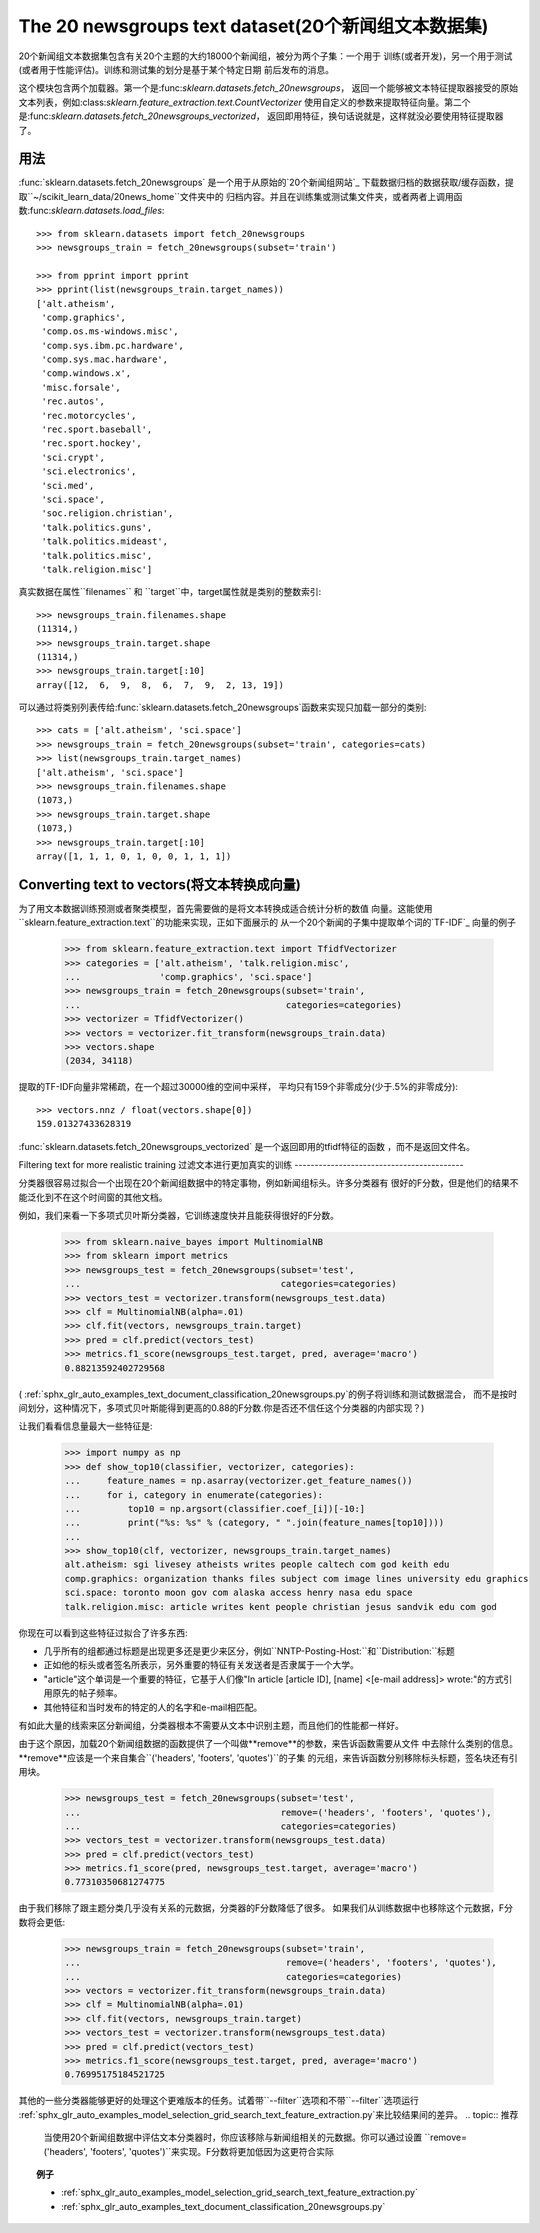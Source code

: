 .. _20newsgroups:

The 20 newsgroups text dataset(20个新闻组文本数据集)
==============================

20个新闻组文本数据集包含有关20个主题的大约18000个新闻组，被分为两个子集：一个用于
训练(或者开发)，另一个用于测试(或者用于性能评估)。训练和测试集的划分是基于某个特定日期
前后发布的消息。

这个模块包含两个加载器。第一个是:func:`sklearn.datasets.fetch_20newsgroups`，
返回一个能够被文本特征提取器接受的原始文本列表，例如:class:`sklearn.feature_extraction.text.CountVectorizer`
使用自定义的参数来提取特征向量。第二个是:func:`sklearn.datasets.fetch_20newsgroups_vectorized`，
返回即用特征，换句话说就是，这样就没必要使用特征提取器了。

用法
-----

:func:`sklearn.datasets.fetch_20newsgroups` 是一个用于从原始的`20个新闻组网站`_
下载数据归档的数据获取/缓存函数，提取``~/scikit_learn_data/20news_home``文件夹中的
归档内容。并且在训练集或测试集文件夹，或者两者上调用函数:func:`sklearn.datasets.load_files`::

  >>> from sklearn.datasets import fetch_20newsgroups
  >>> newsgroups_train = fetch_20newsgroups(subset='train')

  >>> from pprint import pprint
  >>> pprint(list(newsgroups_train.target_names))
  ['alt.atheism',
   'comp.graphics',
   'comp.os.ms-windows.misc',
   'comp.sys.ibm.pc.hardware',
   'comp.sys.mac.hardware',
   'comp.windows.x',
   'misc.forsale',
   'rec.autos',
   'rec.motorcycles',
   'rec.sport.baseball',
   'rec.sport.hockey',
   'sci.crypt',
   'sci.electronics',
   'sci.med',
   'sci.space',
   'soc.religion.christian',
   'talk.politics.guns',
   'talk.politics.mideast',
   'talk.politics.misc',
   'talk.religion.misc']

真实数据在属性``filenames`` 和 ``target``中，target属性就是类别的整数索引::

  >>> newsgroups_train.filenames.shape
  (11314,)
  >>> newsgroups_train.target.shape
  (11314,)
  >>> newsgroups_train.target[:10]
  array([12,  6,  9,  8,  6,  7,  9,  2, 13, 19])

可以通过将类别列表传给:func:`sklearn.datasets.fetch_20newsgroups`函数来实现只加载一部分的类别::

  >>> cats = ['alt.atheism', 'sci.space']
  >>> newsgroups_train = fetch_20newsgroups(subset='train', categories=cats)
  >>> list(newsgroups_train.target_names)
  ['alt.atheism', 'sci.space']
  >>> newsgroups_train.filenames.shape
  (1073,)
  >>> newsgroups_train.target.shape
  (1073,)
  >>> newsgroups_train.target[:10]
  array([1, 1, 1, 0, 1, 0, 0, 1, 1, 1])

Converting text to vectors(将文本转换成向量)
--------------------------

为了用文本数据训练预测或者聚类模型，首先需要做的是将文本转换成适合统计分析的数值
向量。这能使用``sklearn.feature_extraction.text``的功能来实现，正如下面展示的
从一个20个新闻的子集中提取单个词的`TF-IDF`_ 向量的例子

  >>> from sklearn.feature_extraction.text import TfidfVectorizer
  >>> categories = ['alt.atheism', 'talk.religion.misc',
  ...               'comp.graphics', 'sci.space']
  >>> newsgroups_train = fetch_20newsgroups(subset='train',
  ...                                       categories=categories)
  >>> vectorizer = TfidfVectorizer()
  >>> vectors = vectorizer.fit_transform(newsgroups_train.data)
  >>> vectors.shape
  (2034, 34118)

提取的TF-IDF向量非常稀疏，在一个超过30000维的空间中采样，
平均只有159个非零成分(少于.5%的非零成分)::

  >>> vectors.nnz / float(vectors.shape[0])
  159.01327433628319

:func:`sklearn.datasets.fetch_20newsgroups_vectorized` 是一个返回即用的tfidf特征的函数
，而不是返回文件名。

.. _`20个新闻组网址`: http://people.csail.mit.edu/jrennie/20Newsgroups/
.. _`TF-IDF`: https://en.wikipedia.org/wiki/Tf-idf


Filtering text for more realistic training
过滤文本进行更加真实的训练
------------------------------------------

分类器很容易过拟合一个出现在20个新闻组数据中的特定事物，例如新闻组标头。许多分类器有
很好的F分数，但是他们的结果不能泛化到不在这个时间窗的其他文档。

例如，我们来看一下多项式贝叶斯分类器，它训练速度快并且能获得很好的F分数。

  >>> from sklearn.naive_bayes import MultinomialNB
  >>> from sklearn import metrics
  >>> newsgroups_test = fetch_20newsgroups(subset='test',
  ...                                      categories=categories)
  >>> vectors_test = vectorizer.transform(newsgroups_test.data)
  >>> clf = MultinomialNB(alpha=.01)
  >>> clf.fit(vectors, newsgroups_train.target)
  >>> pred = clf.predict(vectors_test)
  >>> metrics.f1_score(newsgroups_test.target, pred, average='macro')
  0.88213592402729568

( :ref:`sphx_glr_auto_examples_text_document_classification_20newsgroups.py`的例子将训练和测试数据混合，
而不是按时间划分，这种情况下，多项式贝叶斯能得到更高的0.88的F分数.你是否还不信任这个分类器的内部实现？)

让我们看看信息量最大一些特征是:

  >>> import numpy as np
  >>> def show_top10(classifier, vectorizer, categories):
  ...     feature_names = np.asarray(vectorizer.get_feature_names())
  ...     for i, category in enumerate(categories):
  ...         top10 = np.argsort(classifier.coef_[i])[-10:]
  ...         print("%s: %s" % (category, " ".join(feature_names[top10])))
  ...
  >>> show_top10(clf, vectorizer, newsgroups_train.target_names)
  alt.atheism: sgi livesey atheists writes people caltech com god keith edu
  comp.graphics: organization thanks files subject com image lines university edu graphics
  sci.space: toronto moon gov com alaska access henry nasa edu space
  talk.religion.misc: article writes kent people christian jesus sandvik edu com god

你现在可以看到这些特征过拟合了许多东西:

- 几乎所有的组都通过标题是出现更多还是更少来区分，例如``NNTP-Posting-Host:``和``Distribution:``标题
- 正如他的标头或者签名所表示，另外重要的特征有关发送者是否隶属于一个大学。
- "article"这个单词是一个重要的特征，它基于人们像"In article [article ID], [name] <[e-mail address]>
  wrote:"的方式引用原先的帖子频率。
- 其他特征和当时发布的特定的人的名字和e-mail相匹配。

有如此大量的线索来区分新闻组，分类器根本不需要从文本中识别主题，而且他们的性能都一样好。

由于这个原因，加载20个新闻组数据的函数提供了一个叫做**remove**的参数，来告诉函数需要从文件
中去除什么类别的信息。**remove**应该是一个来自集合``('headers', 'footers', 'quotes')``的子集
的元组，来告诉函数分别移除标头标题，签名块还有引用块。

  >>> newsgroups_test = fetch_20newsgroups(subset='test',
  ...                                      remove=('headers', 'footers', 'quotes'),
  ...                                      categories=categories)
  >>> vectors_test = vectorizer.transform(newsgroups_test.data)
  >>> pred = clf.predict(vectors_test)
  >>> metrics.f1_score(pred, newsgroups_test.target, average='macro')
  0.77310350681274775

由于我们移除了跟主题分类几乎没有关系的元数据，分类器的F分数降低了很多。
如果我们从训练数据中也移除这个元数据，F分数将会更低:

  >>> newsgroups_train = fetch_20newsgroups(subset='train',
  ...                                       remove=('headers', 'footers', 'quotes'),
  ...                                       categories=categories)
  >>> vectors = vectorizer.fit_transform(newsgroups_train.data)
  >>> clf = MultinomialNB(alpha=.01)
  >>> clf.fit(vectors, newsgroups_train.target)
  >>> vectors_test = vectorizer.transform(newsgroups_test.data)
  >>> pred = clf.predict(vectors_test)
  >>> metrics.f1_score(newsgroups_test.target, pred, average='macro')
  0.76995175184521725


其他的一些分类器能够更好的处理这个更难版本的任务。试着带``--filter``选项和不带``--filter``选项运行
:ref:`sphx_glr_auto_examples_model_selection_grid_search_text_feature_extraction.py`来比较结果间的差异。
.. topic:: 推荐

  当使用20个新闻组数据中评估文本分类器时，你应该移除与新闻组相关的元数据。你可以通过设置
  ``remove=('headers', 'footers', 'quotes')``来实现。F分数将更加低因为这更符合实际
.. topic:: 例子

   * :ref:`sphx_glr_auto_examples_model_selection_grid_search_text_feature_extraction.py`

   * :ref:`sphx_glr_auto_examples_text_document_classification_20newsgroups.py`

